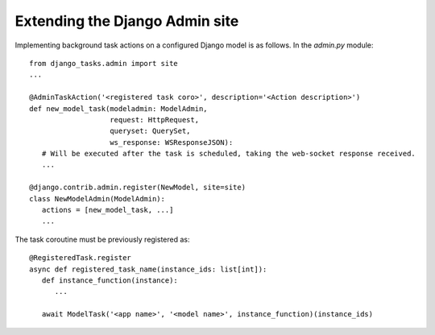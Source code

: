 Extending the Django Admin site
^^^^^^^^^^^^^^^^^^^^^^^^^^^^^^^
Implementing background task actions on a configured Django model is as follows. In the `admin.py` module::

   from django_tasks.admin import site
   ...

   @AdminTaskAction('<registered task coro>', description='<Action description>')
   def new_model_task(modeladmin: ModelAdmin,
                      request: HttpRequest,
                      queryset: QuerySet,
                      ws_response: WSResponseJSON):
      # Will be executed after the task is scheduled, taking the web-socket response received.
      ...

   @django.contrib.admin.register(NewModel, site=site)
   class NewModelAdmin(ModelAdmin):
      actions = [new_model_task, ...]
      ...

The task coroutine must be previously registered as::

   @RegisteredTask.register
   async def registered_task_name(instance_ids: list[int]):
      def instance_function(instance):
         ...

      await ModelTask('<app name>', '<model name>', instance_function)(instance_ids)
